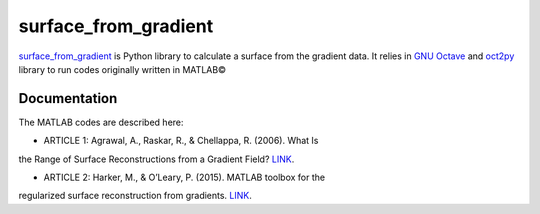 =====================
surface_from_gradient
=====================


`surface_from_gradient <https://gitlab.com/wcgrizolli/surface_from_gradient>`_ is Python library to calculate a surface from the gradient data. It relies in `GNU Octave <https://www.gnu.org/software/octave/>`_ and `oct2py <http://blink1073.github.io/oct2py/>`_ library to run codes originally written in MATLAB©

Documentation
-------------
The MATLAB codes are described here:

* ARTICLE 1: Agrawal, A., Raskar, R., & Chellappa, R. (2006). What Is
the Range of Surface Reconstructions from a Gradient Field?
`LINK <https://doi.org/10.1007/11744023_45>`_.

* ARTICLE 2: Harker, M., & O’Leary, P. (2015). MATLAB toolbox for the
regularized surface reconstruction from gradients.
`LINK <https://doi.org/10.1117/12.2182827>`_.


